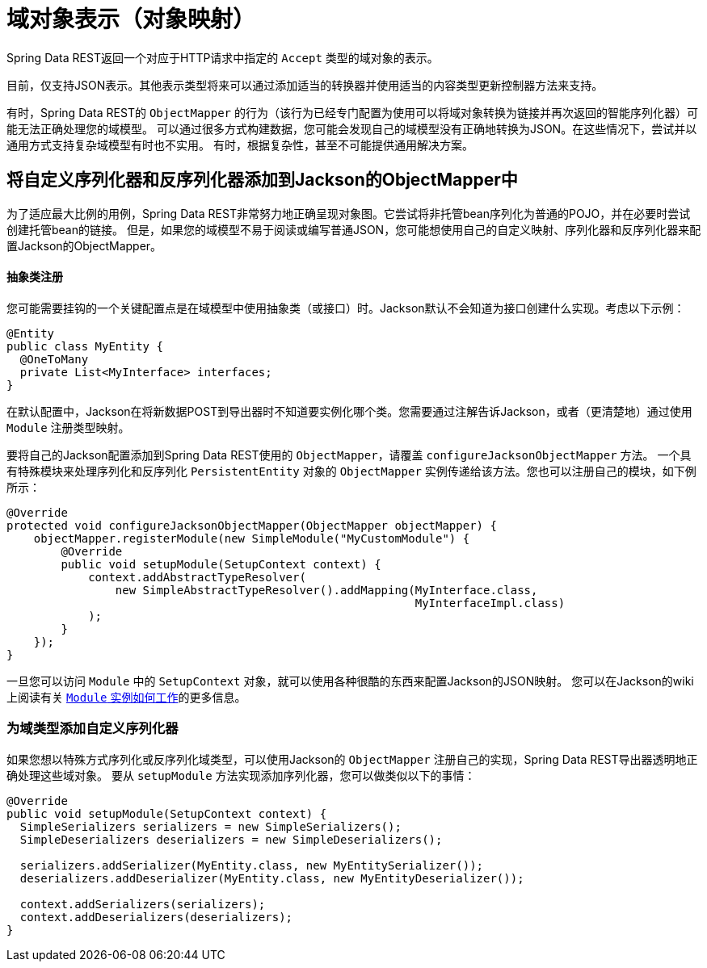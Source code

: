[[representations]]
= 域对象表示（对象映射）

Spring Data REST返回一个对应于HTTP请求中指定的 `Accept` 类型的域对象的表示。

目前，仅支持JSON表示。其他表示类型将来可以通过添加适当的转换器并使用适当的内容类型更新控制器方法来支持。

有时，Spring Data REST的 `ObjectMapper` 的行为（该行为已经专门配置为使用可以将域对象转换为链接并再次返回的智能序列化器）可能无法正确处理您的域模型。
可以通过很多方式构建数据，您可能会发现自己的域模型没有正确地转换为JSON。在这些情况下，尝试并以通用方式支持复杂域模型有时也不实用。
有时，根据复杂性，甚至不可能提供通用解决方案。

== 将自定义序列化器和反序列化器添加到Jackson的ObjectMapper中

为了适应最大比例的用例，Spring Data REST非常努力地正确呈现对象图。它尝试将非托管bean序列化为普通的POJO，并在必要时尝试创建托管bean的链接。
但是，如果您的域模型不易于阅读或编写普通JSON，您可能想使用自己的自定义映射、序列化器和反序列化器来配置Jackson的ObjectMapper。

==== 抽象类注册

您可能需要挂钩的一个关键配置点是在域模型中使用抽象类（或接口）时。Jackson默认不会知道为接口创建什么实现。考虑以下示例：

====
[source,java]
----
@Entity
public class MyEntity {
  @OneToMany
  private List<MyInterface> interfaces;
}
----
====

在默认配置中，Jackson在将新数据POST到导出器时不知道要实例化哪个类。您需要通过注解告诉Jackson，或者（更清楚地）通过使用 `Module` 注册类型映射。

要将自己的Jackson配置添加到Spring Data REST使用的 `ObjectMapper`，请覆盖 `configureJacksonObjectMapper` 方法。
一个具有特殊模块来处理序列化和反序列化 `PersistentEntity` 对象的 `ObjectMapper` 实例传递给该方法。您也可以注册自己的模块，如下例所示：

====
[source,java]
----
@Override
protected void configureJacksonObjectMapper(ObjectMapper objectMapper) {
    objectMapper.registerModule(new SimpleModule("MyCustomModule") {
        @Override
        public void setupModule(SetupContext context) {
            context.addAbstractTypeResolver(
                new SimpleAbstractTypeResolver().addMapping(MyInterface.class,
                                                            MyInterfaceImpl.class)
            );
        }
    });
}
----
====

一旦您可以访问 `Module` 中的 `SetupContext` 对象，就可以使用各种很酷的东西来配置Jackson的JSON映射。
您可以在Jackson的wiki上阅读有关 http://wiki.fasterxml.com/JacksonFeatureModules[`Module` 实例如何工作]的更多信息。

=== 为域类型添加自定义序列化器

如果您想以特殊方式序列化或反序列化域类型，可以使用Jackson的 `ObjectMapper` 注册自己的实现，Spring Data REST导出器透明地正确处理这些域对象。
要从 `setupModule` 方法实现添加序列化器，您可以做类似以下的事情：

====
[source,java]
----
@Override
public void setupModule(SetupContext context) {
  SimpleSerializers serializers = new SimpleSerializers();
  SimpleDeserializers deserializers = new SimpleDeserializers();

  serializers.addSerializer(MyEntity.class, new MyEntitySerializer());
  deserializers.addDeserializer(MyEntity.class, new MyEntityDeserializer());

  context.addSerializers(serializers);
  context.addDeserializers(deserializers);
}
----
====

